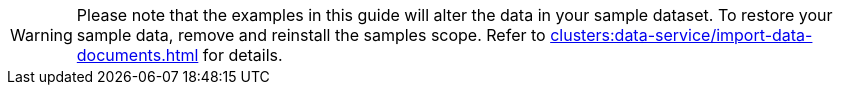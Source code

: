 WARNING: Please note that the examples in this guide will alter the data in your sample dataset.
To restore your sample data, remove and reinstall the samples scope.
Refer to xref:clusters:data-service/import-data-documents.adoc[] for details.